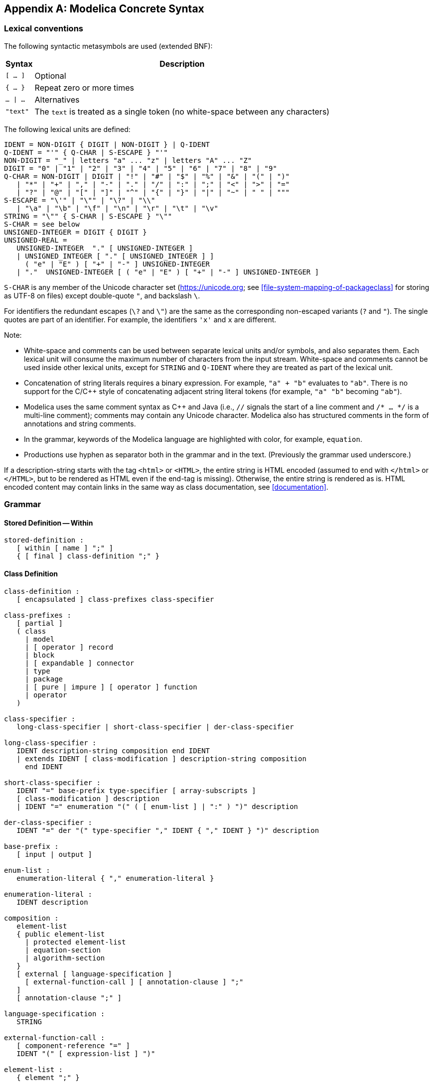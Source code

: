 [appendix]
== Modelica Concrete Syntax
:id: modelica-concrete-syntax

=== Lexical conventions

The following syntactic metasymbols are used (extended BNF):

[cols="2*a",options=autowidth]
|===
|Syntax |Description

|`[ ... ]`
|Optional

|`{ ... }`
|Repeat zero or more times

|`... \| ...`
|Alternatives

|`"text"`
|The `text` is treated as a single token (no white-space between any characters)
|===

The following lexical units are defined:

[source,grammar]
----
IDENT = NON-DIGIT { DIGIT | NON-DIGIT } | Q-IDENT
Q-IDENT = "'" { Q-CHAR | S-ESCAPE } "'"
NON-DIGIT = "_" | letters "a" ... "z" | letters "A" ... "Z"
DIGIT = "0" | "1" | "2" | "3" | "4" | "5" | "6" | "7" | "8" | "9"
Q-CHAR = NON-DIGIT | DIGIT | "!" | "#" | "$" | "%" | "&" | "(" | ")"
   | "*" | "+" | "," | "-" | "." | "/" | ":" | ";" | "<" | ">" | "="
   | "?" | "@" | "[" | "]" | "^" | "{" | "}" | "|" | "~" | " " | """
S-ESCAPE = "\'" | "\"" | "\?" | "\\"
   | "\a" | "\b" | "\f" | "\n" | "\r" | "\t" | "\v"
STRING = "\"" { S-CHAR | S-ESCAPE } "\""
S-CHAR = see below
UNSIGNED-INTEGER = DIGIT { DIGIT }
UNSIGNED-REAL =
   UNSIGNED-INTEGER  "." [ UNSIGNED-INTEGER ]
   | UNSIGNED_INTEGER [ "." [ UNSIGNED_INTEGER ] ]
     ( "e" | "E" ) [ "+" | "-" ] UNSIGNED-INTEGER
   | "."  UNSIGNED-INTEGER [ ( "e" | "E" ) [ "+" | "-" ] UNSIGNED-INTEGER ]
----

`S-CHAR` is any member of the Unicode character set (https://unicode.org; see <<file-system-mapping-of-packageclass>> for storing as UTF-8 on files) except double-quote `"`, and backslash `\`.

For identifiers the redundant escapes (`\?` and `\"`) are the same as the corresponding non-escaped variants (`?` and `"`). The single quotes are part of an identifier. For example, the identifiers `'x'` and `x` are different.

Note:

* White-space and comments can be used between separate lexical units and/or symbols, and also separates them. Each lexical unit will consume the maximum number of characters from the input stream. White-space and comments cannot be used inside other lexical units, except for `STRING` and `Q-IDENT` where they are treated as part of the lexical unit.
* Concatenation of string literals requires a binary expression. For example, `"a" + "b"` evaluates to `"ab"`. There is no support for the C/C++ style of concatenating adjacent string literal tokens (for example, `"a" "b"` becoming `"ab"`).
* Modelica uses the same comment syntax as C++ and Java (i.e., `//` signals the start of a line comment and `/* ... */` is a multi-line comment); comments may contain any Unicode character. Modelica also has structured comments in the form of annotations and string comments.
* In the grammar, keywords of the Modelica language are highlighted with color, for example, `equation`.
* Productions use hyphen as separator both in the grammar and in the text. (Previously the grammar used underscore.)

If a description-string starts with the tag `<html>` or `<HTML>`, the entire string is HTML encoded (assumed to end with `</html>` or `</HTML>`, but to be rendered as HTML even if the end-tag is missing). Otherwise, the entire string is rendered as is. HTML encoded content may contain links in the same way as class documentation, see <<documentation>>.

=== Grammar

==== Stored Definition -- Within

[source,grammar]
----
stored-definition :
   [ within [ name ] ";" ]
   { [ final ] class-definition ";" }
----

==== Class Definition

[source,grammar]
----
class-definition :
   [ encapsulated ] class-prefixes class-specifier

class-prefixes :
   [ partial ]
   ( class
     | model
     | [ operator ] record
     | block
     | [ expandable ] connector
     | type
     | package
     | [ pure | impure ] [ operator ] function
     | operator
   )

class-specifier :
   long-class-specifier | short-class-specifier | der-class-specifier

long-class-specifier :
   IDENT description-string composition end IDENT
   | extends IDENT [ class-modification ] description-string composition
     end IDENT

short-class-specifier :
   IDENT "=" base-prefix type-specifier [ array-subscripts ]
   [ class-modification ] description
   | IDENT "=" enumeration "(" ( [ enum-list ] | ":" ) ")" description

der-class-specifier :
   IDENT "=" der "(" type-specifier "," IDENT { "," IDENT } ")" description

base-prefix :
   [ input | output ]

enum-list :
   enumeration-literal { "," enumeration-literal }

enumeration-literal :
   IDENT description

composition :
   element-list
   { public element-list
     | protected element-list
     | equation-section
     | algorithm-section
   }
   [ external [ language-specification ]
     [ external-function-call ] [ annotation-clause ] ";"
   ]
   [ annotation-clause ";" ]

language-specification :
   STRING

external-function-call :
   [ component-reference "=" ]
   IDENT "(" [ expression-list ] ")"

element-list :
   { element ";" }

element :
   import-clause
   | extends-clause
   | [ redeclare ]
     [ final ]
     [ inner ] [ outer ]
     ( class-definition
       | component-clause
       | replaceable ( class-definition | component-clause )
         [ constraining-clause description ]
     )

import-clause :
   import
   ( IDENT "=" name
     | name [ ".*" | "." ( "*" | "{" import-list "}" ) ]
   )
   description

import-list :
   IDENT { "," IDENT }
----

==== Extends

[source,grammar]
----
extends-clause :
   extends type-specifier [ class-or-inheritance-modification ] [ annotation-clause ]

constraining-clause :
   constrainedby type-specifier [ class-modification ]

class-or-inheritance-modification :
   "(" [ argument-or-inheritance-modification-list ] ")"

argument-or-inheritance-modification-list :
    ( argument | inheritance-modification ) { "," ( argument | inheritance-modification ) }

inheritance-modification :
    break ( connect-equation | IDENT )
----

==== Component Clause

[source,grammar]
----
component-clause :
   type-prefix type-specifier [ array-subscripts ] component-list

type-prefix :
   [ flow | stream ]
   [ discrete | parameter | constant ]
   [ input | output ]

component-list :
   component-declaration { "," component-declaration }

component-declaration :
   declaration [ condition-attribute ] description

condition-attribute :
   if expression

declaration :
   IDENT [ array-subscripts ] [ modification ]
----

==== Modification

[source,grammar]
----
modification :
   class-modification [ "=" modification-expression ]
   | "=" modification-expression

modification-expression :
   expression
   | break

class-modification :
   "(" [ argument-list ] ")"

argument-list :
   argument { "," argument }

argument :
   element-modification-or-replaceable
   | element-redeclaration

element-modification-or-replaceable :
   [ each ] [ final ] ( element-modification | element-replaceable )

element-modification :
   name [ modification ] description-string

element-redeclaration :
   redeclare [ each ] [ final ]
   ( short-class-definition | component-clause1 | element-replaceable )

element-replaceable :
   replaceable ( short-class-definition | component-clause1 )
   [ constraining-clause ]

component-clause1 :
   type-prefix type-specifier component-declaration1

component-declaration1 :
   declaration description

short-class-definition :
   class-prefixes short-class-specifier
----

==== Equations

[source,grammar]
----
equation-section :
   [ initial ] equation { some-equation ";" }

algorithm-section :
   [ initial ] algorithm { statement ";" }

some-equation :
   ( simple-expression "=" expression
     | if-equation
     | for-equation
     | connect-equation
     | when-equation
     | component-reference function-call-args
   )
   description

statement :
   ( component-reference ( ":=" expression | function-call-args )
     | "(" output-expression-list ")" ":="
       component-reference function-call-args
     | break
     | return
     | if-statement
     | for-statement
     | while-statement
     | when-statement
   )
   description

if-equation :
   if expression then
     { some-equation ";" }
   { elseif expression then
     { some-equation ";" }
   }
   [ else
     { some-equation ";" }
   ]
   end if

if-statement :
   if expression then
     { statement ";" }
   { elseif expression then
     { statement ";" }
   }
   [ else
     { statement ";" }
   ]
   end if

for-equation :
   for for-indices loop
     { some-equation ";" }
   end for

for-statement :
   for for-indices loop
     { statement ";" }
   end for

for-indices :
   for-index { "," for-index }

for-index :
   IDENT [ in expression ]

while-statement :
   while expression loop
     { statement ";" }
   end while

when-equation :
   when expression then
     { some-equation ";" }
   { elsewhen expression then
     { some-equation ";" }
   }
   end when

when-statement :
   when expression then
     { statement ";" }
   { elsewhen expression then
     { statement ";" }
   }
   end when

connect-equation :
   connect "(" component-reference "," component-reference ")"
----

[[syntax-expressions]]
==== Expressions

[source,grammar]
----
expression :
   simple-expression
   | if expression then expression
     { elseif expression then expression }
     else expression

simple-expression :
   logical-expression [ ":" logical-expression [ ":" logical-expression ] ]

logical-expression :
   logical-term { or logical-term }

logical-term :
   logical-factor { and logical-factor }

logical-factor :
   [ not ] relation

relation :
   arithmetic-expression [ relational-operator arithmetic-expression ]

relational-operator :
   "<" | "<=" | ">" | ">=" | "==" | "<>"

arithmetic-expression :
   [ add-operator ] term { add-operator term }

add-operator :
   "+" | "-" | ".+" | ".-"

term :
   factor { mul-operator factor }

mul-operator :
   "*" | "/" | ".*" | "./"

factor :
   primary [ ( "^" | ".^" ) primary ]

primary :
   UNSIGNED-NUMBER
   | STRING
   | false
   | true
   | ( component-reference | der | initial | pure ) function-call-args
   | component-reference
   | "(" output-expression-list ")" [ ( array-subscripts | "." IDENT ) ]
   | "[" expression-list { ";" expression-list } "]"
   | "{" array-arguments "}"
   | end

UNSIGNED-NUMBER :
   UNSIGNED-INTEGER | UNSIGNED-REAL

type-specifier :
   ["."] name

name :
   IDENT { "." IDENT }

component-reference :
   [ "." ] IDENT [ array-subscripts ] { "." IDENT [ array-subscripts ] }

result-reference :
   component-reference
   | der "(" component-reference [ "," UNSIGNED-INTEGER ] ")"

function-call-args :
   "(" [ function-arguments ] ")"

function-arguments :
   expression [ "," function-arguments-non-first | for for-indices ]
   | function-partial-application [ "," function-arguments-non-first ]
   | named-arguments

function-arguments-non-first :
   function-argument [ "," function-arguments-non-first ]
   | named-arguments

array-arguments :
   expression [ "," array-arguments-non-first | for for-indices ]

array-arguments-non-first :
   expression [ "," array-arguments-non-first ]

named-arguments: named-argument [ "," named-arguments ]

named-argument: IDENT "=" function-argument

function-argument :
   function-partial-application | expression

function-partial-application :
   function type-specifier "(" [ named-arguments ] ")"

output-expression-list :
   [ expression ] { "," [ expression ] }

expression-list :
   expression { "," expression }

array-subscripts :
   "[" subscript { "," subscript } "]"

subscript :
   ":" | expression

description :
   description-string [ annotation-clause ]

description-string :
   [ STRING { "+" STRING } ]

annotation-clause :
   annotation class-modification
----